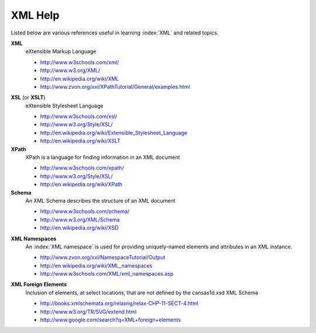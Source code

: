 .. $Id$

.. _XML Help:

===================================================
XML Help
===================================================

Listed below are various references useful in learning :index:`XML` and related topics.

**XML**
	eXtensible Markup Language

	* http://www.w3schools.com/xml/
	* http://www.w3.org/XML/
	* http://en.wikipedia.org/wiki/XML
	* http://www.zvon.org/xxl/XPathTutorial/General/examples.html

.. index:: XML Stylesheet

**XSL** (or **XSLT**)
	eXtensible Stylesheet Language

	* http://www.w3schools.com/xsl/
	* http://www.w3.org/Style/XSL/
	* http://en.wikipedia.org/wiki/Extensible_Stylesheet_Language
	* http://en.wikipedia.org/wiki/XSLT

**XPath**
	XPath is a language for finding information in an XML document

	* http://www.w3schools.com/xpath/
	* http://www.w3.org/Style/XSL/
	* http://en.wikipedia.org/wiki/XPath

**Schema**
	An XML Schema describes the structure of an XML document

	* http://www.w3schools.com/schema/
	* http://www.w3.org/XML/Schema
	* http://en.wikipedia.org/wiki/XSD

.. index::
	see: namespace; XML Namespace

**XML Namespaces**
	An :index:`XML namespace` is used for providing uniquely-named 
	elements and attributes in an XML instance.
	
	* http://www.zvon.org/xxl/NamespaceTutorial/Output
	* http://en.wikipedia.org/wiki/XML_namespaces
	* http://www.w3schools.com/XML/xml_namespaces.asp

.. index:: XML; foreign elements

**XML Foreign Elements**
	Inclusion of elements, at select locations, that are not 
	defined by the cansas1d.xsd XML Schema
	
	* http://books.xmlschemata.org/relaxng/relax-CHP-11-SECT-4.html
	* http://www.w3.org/TR/SVG/extend.html
	* http://www.google.com/search?q=XML+foreign+elements
